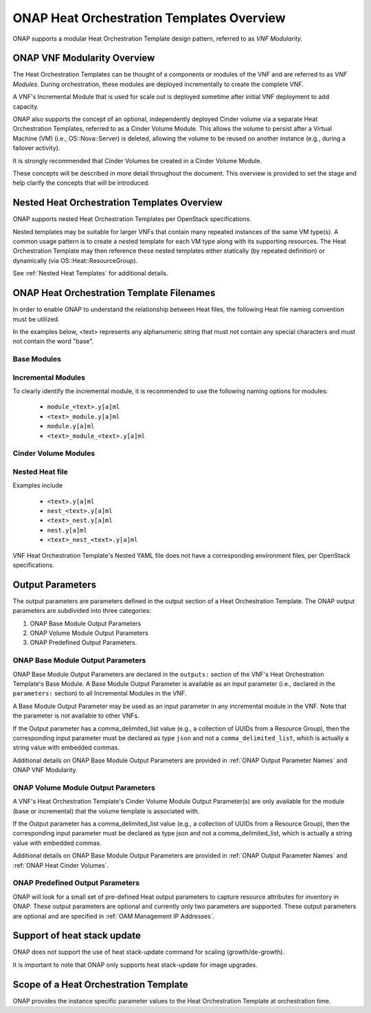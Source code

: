 .. Licensed under a Creative Commons Attribution 4.0 International License.
.. http://creativecommons.org/licenses/by/4.0
.. Copyright 2017 AT&T Intellectual Property.  All rights reserved.

.. _ONAP Heat Orchestration Templates Overview:

ONAP Heat Orchestration Templates Overview
-----------------------------------------------

ONAP supports a modular Heat Orchestration Template design pattern,
referred to as *VNF Modularity.*

ONAP VNF Modularity Overview
^^^^^^^^^^^^^^^^^^^^^^^^^^^^^^^


.. req::
    :id: R-69663
    :target: VNF
    :keyword: MAY

    A VNF **MAY** be composed from one or more Heat Orchestration
    Templates, each of which represents a subset of the overall VNF.

The Heat Orchestration Templates can be thought of a components or modules of
the VNF and are referred to as *VNF Modules*. During orchestration,
these modules are
deployed incrementally to create the complete VNF.


.. req::
    :id: R-33132
    :target: VNF
    :keyword: MAY

    A VNF's Heat Orchestration Template **MAY** be
     1.) Base Module Heat Orchestration Template (also referred to as a
         Base Module),
     2.) Incremental Module Heat Orchestration Template (referred to as
         an Incremental Module), or
     3.) a Cinder Volume Module Heat Orchestration Template (referred to as
         Cinder Volume  Module).

.. req::
    :id: R-37028
    :target: VNF
    :keyword: MUST

    A VNF **MUST** be composed of one Base Module

.. req::
    :id: R-13196
    :target: VNF
    :keyword: MAY

    A VNF **MAY** be composed of zero to many Incremental Modules.

.. req::
    :id: R-20974
    :target: VNF
    :keyword: MUST

    At orchestration time, the VNF's Base Module **MUST**
    be deployed first, prior to any incremental modules.

.. req::
    :id: R-28980
    :target: VNF
    :keyword: MAY

    A VNF's incremental module **MAY** be used for initial VNF deployment only.

.. req::
    :id: R-86926
    :target: VNF
    :keyword: MAY

    A VNF's incremental module **MAY** be used for scale out only.

A VNF's Incremental Module that is used for scale out is deployed sometime
after initial VNF deployment to add capacity.


.. req::
    :id: R-91497
    :target: VNF
    :keyword: MAY

    A VNF's incremental module **MAY** be used for both deployment and
    scale out.

.. req::
    :id: R-68122
    :target: VNF
    :keyword: MAY

    A VNF's incremental module **MAY** be deployed more than once,
    either during initial VNF deployment and/or scale out.

.. req::
    :id: R-46119
    :target: VNF
    :keyword: MAY

    A VNF's Heat Orchestration Template's Resource OS::Heat::CinderVolume
    **MAY** be defined in a Base Module.

.. req::
    :id: R-90748
    :target: VNF
    :keyword: MAY

    A VNF's Heat Orchestration Template's Resource OS::Heat::CinderVolume
    **MAY** be defined in an Incremental Module.

.. req::
    :id: R-03251
    :target: VNF
    :keyword: MAY

    A VNF's Heat Orchestration Template's Resource OS::Heat::CinderVolume
    **MAY** be defined in a Cinder Volume Module.

ONAP also supports the concept of an optional, independently deployed Cinder
volume via a separate Heat Orchestration Templates, referred to as a Cinder
Volume Module. This allows the volume to persist after a Virtual Machine
(VM) (i.e., OS::Nova::Server) is deleted, allowing the volume to be reused
on another instance (e.g., during a failover activity).

.. req::
    :id: R-11200
    :target: VNF
    :keyword: MUST
    :validation_mode: static

    A VNF's Cinder Volume Module, when it exists, **MUST** be 1:1
    with a Base module or Incremental module.

It is strongly recommended that Cinder Volumes be created in a Cinder Volume
Module.

.. req::
    :id: R-38474
    :target: VNF
    :keyword: MUST
    :validation_mode: static

    A VNF's Base Module **MUST** have a corresponding Environment File.

.. req::
    :id: R-81725
    :target: VNF
    :keyword: MUST
    :validation_mode: static

    A VNF's Incremental Module **MUST** have a corresponding Environment File

.. req::
    :id: R-53433
    :target: VNF
    :keyword: MUST
    :validation_mode: static

    A VNF's Cinder Volume Module **MUST** have a corresponding environment file

These concepts will be described in more detail throughout the document.
This overview is provided to set the stage and help clarify the concepts
that will be introduced.

Nested Heat Orchestration Templates Overview
^^^^^^^^^^^^^^^^^^^^^^^^^^^^^^^^^^^^^^^^^^^^^^^

ONAP supports nested Heat Orchestration Templates per OpenStack
specifications.


.. req::
    :id: R-36582
    :target: VNF
    :keyword: MAY

    A VNF's Base Module **MAY** utilize nested heat.

.. req::
    :id: R-56721
    :target: VNF
    :keyword: MAY

    A VNF's Incremental Module **MAY** utilize nested heat.

.. req::
    :id: R-30395
    :target: VNF
    :keyword: MAY

    A VNF's Cinder Volume Module **MAY** utilize nested heat.

Nested templates may be suitable for larger VNFs that contain many
repeated instances of the same VM type(s). A common usage pattern is to
create a nested template for each VM type along with its supporting
resources. The Heat Orchestration Template may then reference these
nested templates either statically (by repeated definition) or
dynamically (via OS::Heat::ResourceGroup).

See :ref:`Nested Heat Templates` for additional details.

ONAP Heat Orchestration Template Filenames
^^^^^^^^^^^^^^^^^^^^^^^^^^^^^^^^^^^^^^^^^^^^

In order to enable ONAP to understand the relationship between Heat
files, the following Heat file naming convention must be utilized.

In the examples below, <text> represents any alphanumeric string that
must not contain any special characters and must not contain the word
"base".


.. req::
    :id: R-87485
    :target: VNF
    :keyword: MUST
    :validation_mode: static

    A VNF's Heat Orchestration Template's file extension **MUST**
    be in the lower case format ``.yaml`` or ``.yml``.

.. req::
    :id: R-56438
    :target: VNF
    :keyword: MUST
    :validation_mode: static

    A VNF's Heat Orchestration Template's Nested YAML file extension **MUST**
    be in the lower case format ``.yaml`` or ``.yml``.

.. req::
    :id: R-74304
    :target: VNF
    :keyword: MUST
    :validation_mode: static

    A VNF's Heat Orchestration Template's Environment file extension **MUST**
    be in the lower case format ``.env``.

.. req::
    :id: R-99646
    :target: VNF
    :keyword: MUST
    :validation_mode: static

    A VNF's YAML files (i.e, Heat Orchestration Template files and
    Nested files) **MUST** have a unique name in the scope of the VNF.

Base Modules
~~~~~~~~~~~~


.. req::
    :id: R-81339
    :target: VNF
    :keyword: MUST
    :validation_mode: static

    A VNF Heat Orchestration Template's Base Module file name **MUST** include
    case insensitive 'base' in the filename and
    **MUST** match one of the following four
    formats:

     1.) ``base_<text>.y[a]ml``

     2.) ``<text>_base.y[a]ml``

     3.) ``base.y[a]ml``

     4.) ``<text>_base_<text>``.y[a]ml

    where ``<text>`` **MUST** contain only alphanumeric characters and
    underscores '_' and **MUST NOT** contain the case insensitive word ``base``.

.. req::
    :id: R-91342
    :target: VNF
    :keyword: MUST
    :validation_mode: static

    A VNF Heat Orchestration Template's Base Module's Environment File
    **MUST** be named identical to the VNF Heat Orchestration Template's
    Base Module with ``.y[a]ml`` replaced with ``.env``.

Incremental Modules
~~~~~~~~~~~~~~~~~~~


.. req::
    :id: R-87247
    :target: VNF
    :keyword: MUST
    :validation_mode: static

    VNF Heat Orchestration Template's Incremental Module file name
    **MUST** contain only alphanumeric characters and underscores
    '_' and **MUST NOT** contain the case insensitive word ``base``.

.. req::
    :id: R-94509
    :target: VNF
    :keyword: MUST
    :validation_mode: static

    A VNF Heat Orchestration Template's Incremental Module's Environment File
    **MUST** be named identical to the VNF Heat Orchestration Template's
    Incremental Module with ``.y[a]ml`` replaced with ``.env``.

To clearly identify the incremental module, it is recommended to use the
following naming options for modules:

 -  ``module_<text>.y[a]ml``

 -  ``<text>_module.y[a]ml``

 -  ``module.y[a]ml``

 -  ``<text>_module_<text>.y[a]ml``

Cinder Volume Modules
~~~~~~~~~~~~~~~~~~~~~


.. req::
    :id: R-82732
    :target: VNF
    :keyword: MUST
    :validation_mode: static

    A VNF Heat Orchestration Template's Cinder Volume Module **MUST**
    be named identical to the base or incremental module it is supporting with
    ``_volume`` appended.

.. req::
    :id: R-31141
    :target: VNF
    :keyword: MUST
    :validation_mode: static

    VNF Heat Orchestration Template's Cinder Volume Module's Environment File
    **MUST** be named identical to the VNF Heat Orchestration Template's
    Cinder Volume Module with ``.y[a]ml`` replaced with ``.env``.

Nested Heat file
~~~~~~~~~~~~~~~~


.. req::
    :id: R-76057
    :target: VNF
    :keyword: MUST
    :validation_mode: static

    VNF Heat Orchestration Template's Nested YAML file name **MUST** contain
    only alphanumeric characters and underscores '_' and
    **MUST NOT** contain the case insensitive word ``base``.

.. req::
    :id: R-70276
    :target: VNF
    :keyword: MUST NOT
    :validation_mode: static

    A VNF HEAT's Orchestration Nested Template's YAML file name **MUST NOT**
    be in the format ``{vm-type}.y[a]ml`` where ``{vm-type}`` is defined
    in the Heat Orchestration Template.

Examples include

 -  ``<text>.y[a]ml``

 -  ``nest_<text>.y[a]ml``

 -  ``<text>_nest.y[a]ml``

 -  ``nest.y[a]ml``

 -  ``<text>_nest_<text>.y[a]ml``

VNF Heat Orchestration Template's Nested YAML file does not have a
corresponding environment files, per OpenStack specifications.

.. _Output Parameters:

Output Parameters
^^^^^^^^^^^^^^^^^^^^^^

The output parameters are parameters defined in the output section of a
Heat Orchestration Template. The ONAP output parameters are subdivided
into three categories:

1. ONAP Base Module Output Parameters

2. ONAP Volume Module Output Parameters

3. ONAP Predefined Output Parameters.

ONAP Base Module Output Parameters
~~~~~~~~~~~~~~~~~~~~~~~~~~~~~~~~~~~~~~~~~~

ONAP Base Module Output Parameters are declared in the ``outputs:`` section
of the VNF's Heat Orchestration Template's Base Module. A Base Module Output
Parameter is available as an input parameter (i.e., declared in
the ``parameters:`` section) to all Incremental Modules in the VNF.

A Base Module Output Parameter may be used as an input parameter in any
incremental module in the VNF.  Note that the parameter is not available to
other VNFs.


.. req::
    :id: R-52753
    :target: VNF
    :keyword: MUST
    :validation_mode: static

    VNF's Heat Orchestration Template's Base Module's output parameter's
    name and type **MUST** match the VNF's Heat Orchestration Template's
    incremental Module's name and type unless the output parameter is of
    type ``comma_delimited_list``, then the corresponding input parameter
    **MUST** be declared as type ``json``.

If the Output parameter has a comma_delimited_list value (e.g., a collection
of UUIDs from a Resource Group), then the corresponding input parameter must
be declared as type ``json`` and not a ``comma_delimited_list``,
which is actually a string value with embedded commas.


.. req::
    :id: R-22608
    :target: VNF
    :keyword: MUST NOT
    :validation_mode: static

    When a VNF's Heat Orchestration Template's Base Module's output
    parameter is declared as an input parameter in an Incremental Module,
    the parameter attribute ``constraints:`` **MUST NOT** be declared.

Additional details on ONAP Base Module Output Parameters are provided in
:ref:`ONAP Output Parameter Names` and ONAP VNF Modularity.

ONAP Volume Module Output Parameters
~~~~~~~~~~~~~~~~~~~~~~~~~~~~~~~~~~~~


.. req::
    :id: R-89913
    :target: VNF
    :keyword: MUST
    :validation_mode: static

    A VNF's Heat Orchestration Template's Cinder Volume Module Output
    Parameter(s)
    **MUST** include the
    UUID(s) of the Cinder Volumes created in template,
    while others **MAY** be included.

A VNF's Heat Orchestration Template's Cinder Volume Module Output Parameter(s)
are only available for the module (base or incremental) that the volume
template is associated with.


.. req::
    :id: R-07443
    :target: VNF
    :keyword: MUST
    :validation_mode: static

    A VNF's Heat Orchestration Templates' Cinder Volume Module Output
    Parameter's name and type **MUST** match the input parameter name and type
    in the corresponding Base Module or Incremental Module unless the Output
    Parameter is of the type ``comma_delimited_list``, then the corresponding
    input parameter **MUST** be declared as type ``json``.

If the Output parameter has a comma_delimited_list value (e.g., a collection
of UUIDs from a Resource Group), then the corresponding input parameter must
be declared as type json and not a comma_delimited_list, which is actually
a string value with embedded commas.


.. req::
    :id: R-20547
    :target: VNF
    :keyword: MUST NOT
    :validation_mode: static

    When an ONAP Volume Module Output Parameter is declared as an input
    parameter in a base or an incremental module Heat Orchestration
    Template, parameter constraints **MUST NOT** be declared.

Additional details on ONAP Base Module Output Parameters are provided in
:ref:`ONAP Output Parameter Names` and :ref:`ONAP Heat Cinder Volumes`.

ONAP Predefined Output Parameters
~~~~~~~~~~~~~~~~~~~~~~~~~~~~~~~~~~~~~~~~~~

ONAP will look for a small set of pre-defined Heat output parameters to
capture resource attributes for inventory in ONAP. These output parameters
are optional and currently only two parameters are supported. These output
parameters are optional and are specified in
:ref:`OAM Management IP Addresses`.

Support of heat stack update
^^^^^^^^^^^^^^^^^^^^^^^^^^^^^^^^^^

ONAP does not support the use of heat stack-update command for scaling
(growth/de-growth).


.. req::
    :id: R-39349
    :target: VNF
    :keyword: MUST NOT
    :validation_mode: static

    A VNF Heat Orchestration Template **MUST NOT** be designed to utilize the
    OpenStack ``heat stack-update`` command for scaling (growth/de-growth).

.. req::
    :id: R-43413
    :target: VNF
    :keyword: MUST
    :validation_mode: static

    A VNF **MUST** utilize a modular Heat Orchestration Template design to
    support scaling (growth/de-growth).

It is important to note that ONAP only supports heat stack-update for
image upgrades.

Scope of a Heat Orchestration Template
^^^^^^^^^^^^^^^^^^^^^^^^^^^^^^^^^^^^^^^^


.. req::
    :id: R-59482
    :target: VNF
    :keyword: MUST NOT
    :validation_mode: static

    A VNF's Heat Orchestration Template **MUST NOT** be VNF instance
    specific or cloud site specific.

ONAP provides the instance specific parameter values to the Heat
Orchestration Template at orchestration time.


.. req::
    :id: R-01896
    :target: VNF
    :keyword: MUST
    :validation_mode: static

    A VNF's Heat Orchestration Template's parameter values that are constant
    across all deployments **MUST** be declared in a Heat Orchestration
    Template Environment File.
